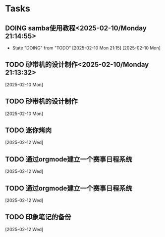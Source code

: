 * Tasks
** DOING samba使用教程<2025-02-10/Monday 21:14:55>
- State "DOING"      from "TODO"       [2025-02-10 Mon 21:15]
  [2025-02-10 Mon]
** TODO 砂带机的设计制作<2025-02-10/Monday 21:13:32>
  [2025-02-10 Mon]
** TODO 砂带机的设计制作
  [2025-02-10 Mon]
** TODO 迷你烤肉
  [2025-02-12 Wed]
** TODO 通过orgmode建立一个赛事日程系统
  [2025-02-12 Wed]
** TODO 通过orgmode建立一个赛事日程系统

  [2025-02-12 Wed]
** TODO 印象笔记的备份
  [2025-02-12 Wed]
